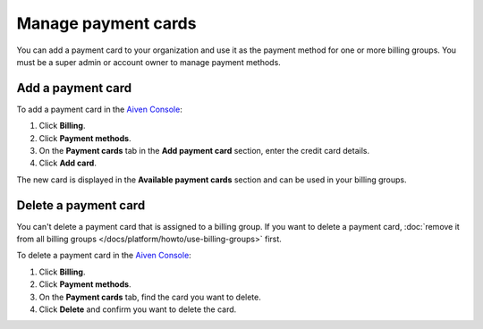 Manage payment cards 
======================

You can add a payment card to your organization and use it as the payment method for one or more billing groups. You must be a super admin or account owner to manage payment methods.


Add a payment card
~~~~~~~~~~~~~~~~~~~~
To add a payment card in the `Aiven Console <https://console.aiven.io/>`_: 

#. Click **Billing**. 
#. Click **Payment methods**.
#. On the **Payment cards** tab in the **Add payment card** section, enter the credit card details. 
#. Click **Add card**.

The new card is displayed in the **Available payment cards** section and can be used in your billing groups. 

Delete a payment card
~~~~~~~~~~~~~~~~~~~~~~

You can't delete a payment card that is assigned to a billing group. If you want to delete a payment card, :doc:`remove it from all billing groups </docs/platform/howto/use-billing-groups>` first. 

To delete a payment card in the `Aiven Console <https://console.aiven.io/>`_: 

#. Click **Billing**. 
#. Click **Payment methods**.
#. On the **Payment cards** tab, find the card you want to delete. 
#. Click **Delete** and confirm you want to delete the card.